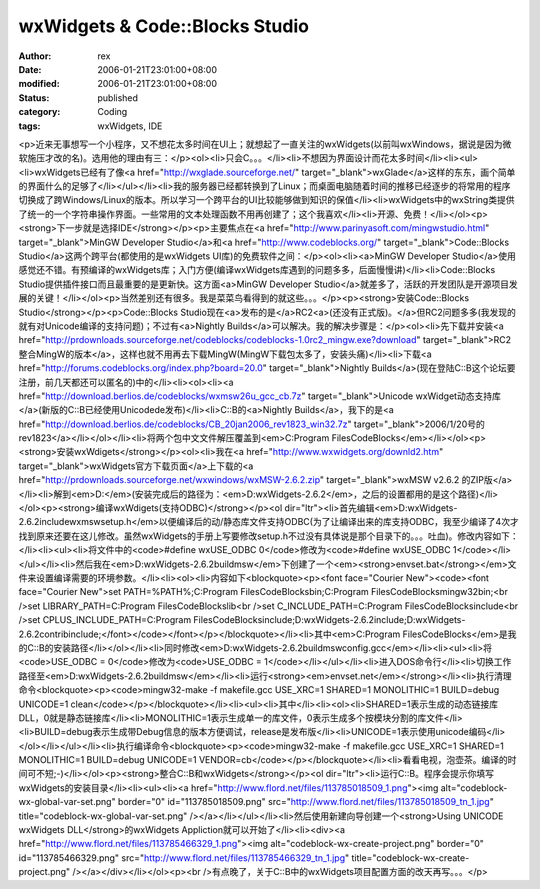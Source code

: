 
wxWidgets & Code::Blocks Studio
##############################################################


:author: rex
:date: 2006-01-21T23:01:00+08:00
:modified: 2006-01-21T23:01:00+08:00
:status: published
:category: Coding
:tags: wxWidgets, IDE


<p>近来无事想写一个小程序，又不想花太多时间在UI上；就想起了一直关注的wxWidgets(以前叫wxWindows，据说是因为微软施压才改的名)。选用他的理由有三：</p><ol><li>只会C。。。</li><li>不想因为界面设计而花太多时间</li><li><ul><li>wxWidgets已经有了像<a href="http://wxglade.sourceforge.net/" target="_blank">wxGlade</a>这样的东东，画个简单的界面什么的足够了</li></ul></li><li>我的服务器已经都转换到了Linux；而桌面电脑随着时间的推移已经逐步的将常用的程序切换成了跨Windows/Linux的版本。所以学习一个跨平台的UI比较能够做到知识的保值</li><li>wxWidgets中的wxString类提供了统一的一个字符串操作界面。一些常用的文本处理函数不用再创建了；这个我喜欢</li><li>开源、免费！</li></ol><p><strong>下一步就是选择IDE</strong></p><p>主要焦点在<a href="http://www.parinyasoft.com/mingwstudio.html" target="_blank">MinGW Developer Studio</a>和<a href="http://www.codeblocks.org/" target="_blank">Code::Blocks Studio</a>这两个跨平台(都使用的是wxWidgets UI库)的免费软件之间：</p><ol><li><a>MinGW Developer Studio</a>使用感觉还不错。有预编译的wxWidgets库；入门方便(编译wxWidgets库遇到的问题多多，后面慢慢讲)</li><li>Code::Blocks Studio提供插件接口而且最重要的是更新快。这方面<a>MinGW Developer Studio</a>就差多了，活跃的开发团队是开源项目发展的关键！</li></ol><p>当然差别还有很多。我是菜菜鸟看得到的就这些。。。</p><p><strong>安装Code::Blocks Studio</strong></p><p>Code::Blocks Studio现在<a>发布的是</a>RC2<a>(还没有正式版)。</a>但RC2问题多多(我发现的就有对Unicode编译的支持问题)；不过有<a>Nightly Builds</a>可以解决。我的解决步骤是：</p><ol><li>先下载并安装<a href="http://prdownloads.sourceforge.net/codeblocks/codeblocks-1.0rc2_mingw.exe?download" target="_blank">RC2整合MingW的版本</a>，这样也就不用再去下载MingW(MingW下载包太多了，安装头痛)</li><li>下载<a href="http://forums.codeblocks.org/index.php?board=20.0" target="_blank">Nightly Builds</a>(现在登陆C::B这个论坛要注册，前几天都还可以匿名的)中的</li><li><ol><li><a href="http://download.berlios.de/codeblocks/wxmsw26u_gcc_cb.7z" target="_blank">Unicode wxWidget动态支持库</a>(新版的C::B已经使用Unicodede发布)</li><li>C::B的<a>Nightly Builds</a>，我下的是<a href="http://download.berlios.de/codeblocks/CB_20jan2006_rev1823_win32.7z" target="_blank">2006/1/20号的rev1823</a></li></ol></li><li>将两个包中文文件解压覆盖到<em>C:\Program Files\CodeBlocks</em></li></ol><p><strong>安装wxWdigets</strong></p><ol><li>我在<a href="http://www.wxwidgets.org/downld2.htm" target="_blank">wxWidgets官方下载页面</a>上下载的<a href="http://prdownloads.sourceforge.net/wxwindows/wxMSW-2.6.2.zip" target="_blank">wxMSW v2.6.2 的ZIP版</a></li><li>解到<em>D:\</em>(安装完成后的路径为：<em>D:\wxWidgets-2.6.2</em>，之后的设置都用的是这个路径)</li></ol><p><strong>编译wxWdigets(支持ODBC)</strong></p><ol dir="ltr"><li>首先编辑<em>D:\wxWidgets-2.6.2\include\wx\msw\setup.h</em>以便编译后的动/静态库文件支持ODBC(为了让编译出来的库支持ODBC，我至少编译了4次才找到原来还要在这儿修改。虽然wxWidgets的手册上写要修改setup.h不过没有具体说是那个目录下的。。。吐血)。修改内容如下：</li><li><ul><li>将文件中的<code>#define wxUSE_ODBC 0</code>修改为<code>#define wxUSE_ODBC 1</code></li></ul></li><li>然后我在<em>D:\wxWidgets-2.6.2\build\msw</em>下创建了一个<em><strong>envset.bat</strong></em>文件来设置编译需要的环境参数。</li><li><ol><li>内容如下<blockquote><p><font face="Courier New"><code><font face="Courier New">set PATH=%PATH%;C:\Program Files\CodeBlocks\bin;C:\Program Files\CodeBlocks\mingw32\bin;<br />set LIBRARY_PATH=C:\Program Files\CodeBlocks\lib<br />set C_INCLUDE_PATH=C:\Program Files\CodeBlocks\include<br />set CPLUS_INCLUDE_PATH=C:\Program Files\CodeBlocks\include;D:\wxWidgets-2.6.2\include;D:\wxWidgets-2.6.2\contrib\include;</font></code></font></p></blockquote></li><li>其中<em>C:\Program Files\CodeBlocks</em>是我的C::B的安装路径</li></ol></li><li>同时修改<em>D:\wxWidgets-2.6.2\build\msw\config.gcc</em></li><li><ul><li>将<code>USE_ODBC = 0</code>修改为<code>USE_ODBC = 1</code></li></ul></li><li>进入DOS命令行</li><li>切换工作路径至<em>D:\wxWidgets-2.6.2\build\msw</em></li><li>运行<strong><em>envset.net</em></strong></li><li>执行清理命令<blockquote><p><code>mingw32-make -f makefile.gcc USE_XRC=1 SHARED=1 MONOLITHIC=1 BUILD=debug UNICODE=1 clean</code></p></blockquote></li><li><ul><li>其中</li><li><ol><li>SHARED=1表示生成的动态链接库DLL，0就是静态链接库</li><li>MONOLITHIC=1表示生成单一的库文件，0表示生成多个按模块分割的库文件</li><li>BUILD=debug表示生成带Debug信息的版本方便调试，release是发布版</li><li>UNICODE=1表示使用unicode编码</li></ol></li></ul></li><li>执行编译命令<blockquote><p><code>mingw32-make -f makefile.gcc USE_XRC=1 SHARED=1 MONOLITHIC=1 BUILD=debug UNICODE=1 VENDOR=cb</code></p></blockquote></li><li>看看电视，泡壶茶。编译的时间可不短;-)</li></ol><p><strong>整合C::B和wxWidgets</strong></p><ol dir="ltr"><li>运行C::B。程序会提示你填写wxWidgets的安装目录</li><li><ul><li><a href="http://www.flord.net/files/113785018509_1.png"><img alt="codeblock-wx-global-var-set.png" border="0" id="113785018509.png" src="http://www.flord.net/files/113785018509_tn_1.jpg" title="codeblock-wx-global-var-set.png" /></a></li></ul></li><li>然后使用新建向导创建一个<strong>Using UNICODE wxWidgets DLL</strong>的wxWidgets Appliction就可以开始了</li><li><div><a href="http://www.flord.net/files/113785466329_1.png"><img alt="codeblock-wx-create-project.png" border="0" id="113785466329.png" src="http://www.flord.net/files/113785466329_tn_1.jpg" title="codeblock-wx-create-project.png" /></a></div></li></ol><p><br />有点晚了，关于C::B中的wxWidgets项目配置方面的改天再写。。。</p>
